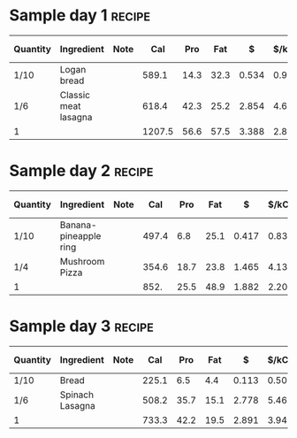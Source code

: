 * Sample day 1 :recipe:
  :PROPERTIES:
  :DESCRIPTION: Simple recipe for a day.
  :END:
  |----------+----------------------+------+--------+------+------+-------+--------+------------+--------+--------+--------+---------+--------+------+---|
  | Quantity | Ingredient           | Note |    Cal |  Pro |  Fat |     $ | $/kCal | $/100g pro | % carb |  % pro |  % fat |  Weight | Volume | Tags | X |
  |----------+----------------------+------+--------+------+------+-------+--------+------------+--------+--------+--------+---------+--------+------+---|
  | 1/10     | Logan bread          |      |  589.1 | 14.3 | 32.3 | 0.534 |  0.906 |      3.734 | 40.944 |  9.710 | 49.346 | 151.733 |  0.200 |      |   |
  | 1/6      | Classic meat lasagna |      |  618.4 | 42.3 | 25.2 | 2.854 |  4.615 |      6.747 | 35.964 | 27.361 | 36.675 | 246.387 |  0.000 |      |   |
  |----------+----------------------+------+--------+------+------+-------+--------+------------+--------+--------+--------+---------+--------+------+---|
  | 1        |                      |      | 1207.5 | 56.6 | 57.5 | 3.388 |  2.806 |      5.986 | 38.393 | 18.749 | 42.857 |  398.12 |    0.2 |      |   |
  |----------+----------------------+------+--------+------+------+-------+--------+------------+--------+--------+--------+---------+--------+------+---|
  #+TBLEL: otdb-recipe-calc-recipe
  #+BEGIN_COMMENT
  #+END_COMMENT
* Sample day 2 :recipe:
  :PROPERTIES:
  :DESCRIPTION: Simple recipe for a day.
  :END:
  |----------+-----------------------+------+-------+------+------+-------+--------+------------+--------+--------+--------+---------+--------+------+---|
  | Quantity | Ingredient            | Note |   Cal |  Pro |  Fat |     $ | $/kCal | $/100g pro | % carb |  % pro |  % fat |  Weight | Volume | Tags | X |
  |----------+-----------------------+------+-------+------+------+-------+--------+------------+--------+--------+--------+---------+--------+------+---|
  | 1/10     | Banana-pineapple ring |      | 497.4 |  6.8 | 25.1 | 0.417 |  0.838 |      6.132 | 49.115 |  5.468 | 45.416 | 166.500 |  0.075 |      |   |
  | 1/4      | Mushroom Pizza        |      | 354.6 | 18.7 | 23.8 | 1.465 |  4.131 |      7.834 | 18.500 | 21.094 | 60.406 |  65.314 |  0.000 |      |   |
  |----------+-----------------------+------+-------+------+------+-------+--------+------------+--------+--------+--------+---------+--------+------+---|
  | 1        |                       |      |  852. | 25.5 | 48.9 | 1.882 |  2.209 |      7.380 | 36.373 | 11.972 | 51.655 | 231.814 |  0.075 |      |   |
  |----------+-----------------------+------+-------+------+------+-------+--------+------------+--------+--------+--------+---------+--------+------+---|
  #+TBLEL: otdb-recipe-calc-recipe
  #+BEGIN_COMMENT
  #+END_COMMENT
* Sample day 3 :recipe:
  :PROPERTIES:
  :DESCRIPTION: Simple recipe for a day.
  :END:
  |----------+-----------------+------+-------+------+------+-------+--------+------------+--------+--------+--------+---------+--------+------+---|
  | Quantity | Ingredient      | Note |   Cal |  Pro |  Fat |     $ | $/kCal | $/100g pro | % carb |  % pro |  % fat |  Weight | Volume | Tags | X |
  |----------+-----------------+------+-------+------+------+-------+--------+------------+--------+--------+--------+---------+--------+------+---|
  | 1/10     | Bread           |      | 225.1 |  6.5 |  4.4 | 0.113 |  0.502 |      1.738 | 70.857 | 11.550 | 17.592 |  58.900 |  0.000 |      |   |
  | 1/6      | Spinach Lasagna |      | 508.2 | 35.7 | 15.1 | 2.778 |  5.466 |      7.782 | 45.159 | 28.099 | 26.741 | 262.287 |  0.000 |      |   |
  |----------+-----------------+------+-------+------+------+-------+--------+------------+--------+--------+--------+---------+--------+------+---|
  | 1        |                 |      | 733.3 | 42.2 | 19.5 | 2.891 |  3.942 |      6.851 | 53.048 | 23.019 | 23.933 | 321.187 |     0. |      |   |
  |----------+-----------------+------+-------+------+------+-------+--------+------------+--------+--------+--------+---------+--------+------+---|
  #+TBLEL: otdb-recipe-calc-recipe
  #+BEGIN_COMMENT
  #+END_COMMENT
